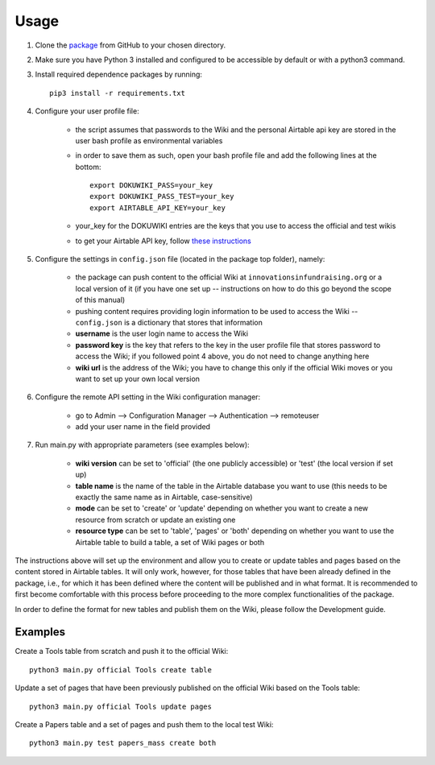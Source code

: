 Usage
======

1. Clone the package_ from GitHub to your chosen directory.

2. Make sure you have Python 3 installed and configured to be accessible by default or with a python3 command.

3. Install required dependence packages by running::

    pip3 install -r requirements.txt

4. Configure your user profile file:

    * the script assumes that passwords to the Wiki and the personal Airtable api key are stored in the user bash profile as environmental variables
    * in order to save them as such, open your bash profile file and add the following lines at the bottom::

        export DOKUWIKI_PASS=your_key
        export DOKUWIKI_PASS_TEST=your_key
        export AIRTABLE_API_KEY=your_key

    * your_key for the DOKUWIKI entries are the keys that you use to access the official and test wikis
    * to get your Airtable API key, follow `these instructions <https://support.airtable.com/hc/en-us/articles/219046777-How-do-I-get-my-API-key->`_

5. Configure the settings in ``config.json`` file (located in the package top folder), namely:

    * the package can push content to the official Wiki at ``innovationsinfundraising.org`` or a local version of it (if you have one set up -- instructions on how to do this go beyond the scope of this manual)
    * pushing content requires providing login information to be used to access the Wiki -- ``config.json`` is a dictionary that stores that information
    * **username** is the user login name to access the Wiki
    * **password key** is the key that refers to the key in the user profile file that stores password to access the Wiki; if you followed point 4 above, you do not need to change anything here
    * **wiki url** is the address of the Wiki; you have to change this only if the official Wiki moves or you want to set up your own local version

6. Configure the remote API setting in the Wiki configuration manager:

    * go to Admin --> Configuration Manager --> Authentication --> remoteuser
    * add your user name in the field provided

7. Run main.py with appropriate parameters (see examples below):

    * **wiki version** can be set to 'official' (the one publicly accessible) or 'test' (the local version if set up)
    * **table name** is the name of the table in the Airtable database you want to use (this needs to be exactly the same name as in Airtable, case-sensitive)
    * **mode** can be set to 'create' or 'update' depending on whether you want to create a new resource from scratch or update an existing one
    * **resource type** can be set to 'table', 'pages' or 'both' depending on whether you want to use the Airtable table to build a table, a set of Wiki pages or both

.. _package: https://github.com/kabramova/fundingwiki

The instructions above will set up the environment and allow you to create or update tables and pages based on the content stored in Airtable tables. It will only work, however, for those tables that have been already defined in the package, i.e., for which it has been defined where the content will be published and in what format. It is recommended to first become comfortable with this process before proceeding to the more complex functionalities of the package.

In order to define the format for new tables and publish them on the Wiki, please follow the Development guide.


Examples
---------

Create a Tools table from scratch and push it to the official Wiki::

    python3 main.py official Tools create table

Update a set of pages that have been previously published on the official Wiki based on the Tools table::

    python3 main.py official Tools update pages

Create a Papers table and a set of pages and push them to the local test Wiki::

    python3 main.py test papers_mass create both
